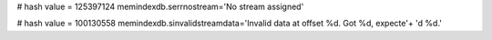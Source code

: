 
# hash value = 125397124
memindexdb.serrnostream='No stream assigned'


# hash value = 100130558
memindexdb.sinvalidstreamdata='Invalid data at offset %d. Got %d, expecte'+
'd %d.'

